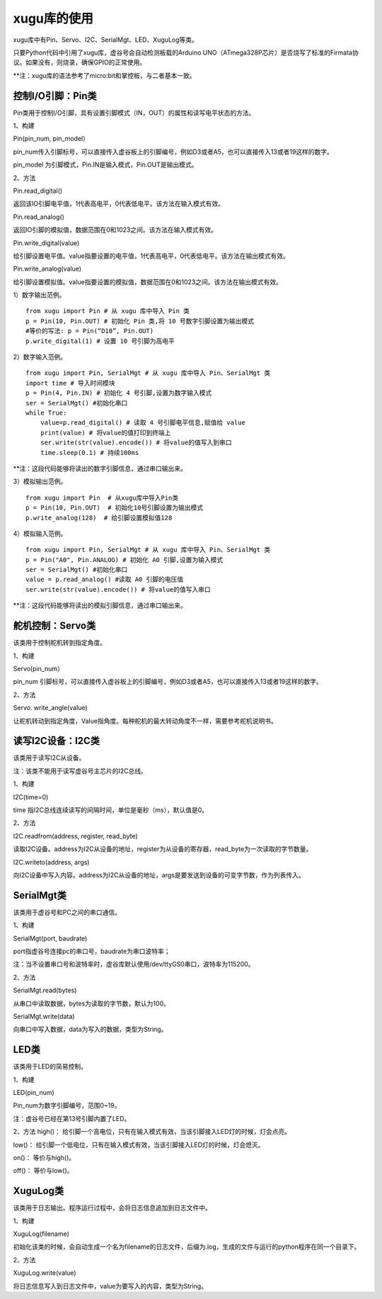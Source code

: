 
xugu库的使用
===========================

xugu库中有Pin、Servo、I2C、SerialMgt、LED、XuguLog等类。

只要Python代码中引用了xugu库，虚谷号会自动检测板载的Arduino UNO（ATmega328P芯片）是否烧写了标准的Firmata协议。如果没有，则烧录，确保GPIO的正常使用。

**注：xugu库的语法参考了micro:bit和掌控板，与二者基本一致。

------------------------------------------
控制I/O引脚：Pin类
------------------------------------------
Pin类用于控制I/O引脚，具有设置引脚模式（IN，OUT）的属性和读写电平状态的方法。

1、构建

Pin(pin_num, pin_model）

pin_num传入引脚标号，可以直接传入虚谷板上的引脚编号，例如D3或者A5，也可以直接传入13或者19这样的数字。

pin_model 为引脚模式，Pin.IN是输入模式，Pin.OUT是输出模式。

2、方法

Pin.read_digital()	

返回该IO引脚电平值，1代表高电平，0代表低电平。该方法在输入模式有效。

Pin.read_analog() 

返回IO引脚的模拟值，数据范围在0和1023之间。该方法在输入模式有效。

Pin.write_digital(value)

给引脚设置电平值。value指要设置的电平值，1代表高电平，0代表低电平。该方法在输出模式有效。

Pin.write_analog(value)

给引脚设置模拟值。value指要设置的模拟值，数据范围在0和1023之间。该方法在输出模式有效。


1）数字输出范例。

::

	from xugu import Pin # 从 xugu 库中导入 Pin 类
	p = Pin(10, Pin.OUT) # 初始化 Pin 类,将 10 号数字引脚设置为输出模式
	#等价的写法: p = Pin(“D10”, Pin.OUT)
	p.write_digital(1) # 设置 10 号引脚为高电平

2）数字输入范例。

::

	from xugu import Pin, SerialMgt # 从 xugu 库中导入 Pin、SerialMgt 类
	import time # 导入时间模块
	p = Pin(4, Pin.IN) # 初始化 4 号引脚,设置为数字输入模式
	ser = SerialMgt() #初始化串口
	while True:
	    value=p.read_digital() # 读取 4 号引脚电平信息,赋值给 value
	    print(value) # 将value的值打印到终端上
	    ser.write(str(value).encode()) # 将value的值写入到串口
	    time.sleep(0.1) # 持续100ms

**注：这段代码能够将读出的数字引脚信息，通过串口输出来。

3）模拟输出范例。

::

	from xugu import Pin  # 从xugu库中导入Pin类
	p = Pin(10, Pin.OUT)  # 初始化10号引脚设置为输出模式
	p.write_analog(128)  # 给引脚设置模拟值128


4）模拟输入范例。

::

	from xugu import Pin, SerialMgt # 从 xugu 库中导入 Pin、SerialMgt 类
	p = Pin("A0", Pin.ANALOG) # 初始化 A0 引脚,设置为输入模式
	ser = SerialMgt() #初始化串口
	value = p.read_analog() #读取 A0 引脚的电压值
	ser.write(str(value).encode()) # 将value的值写入串口

**注：这段代码能够将读出的模拟引脚信息，通过串口输出来。

---------------------------------------
舵机控制：Servo类
---------------------------------------
该类用于控制舵机转到指定角度。

1、构建

Servo(pin_num）

pin_num 引脚标号，可以直接传入虚谷板上的引脚编号，例如D3或者A5，也可以直接传入13或者19这样的数字。

2、方法

Servo. write_angle(value)

让舵机转动到指定角度，Value指角度。每种舵机的最大转动角度不一样，需要参考舵机说明书。

-------------------------------------
读写I2C设备：I2C类
-------------------------------------

该类用于读写I2C从设备。

注：该类不能用于读写虚谷号主芯片的I2C总线。

1、构建

I2C(time=0)

time 指I2C总线连续读写的间隔时间，单位是毫秒（ms），默认值是0。

2、方法

I2C.readfrom(address, register, read_byte)

读取I2C设备。address为I2C从设备的地址，register为从设备的寄存器，read_byte为一次读取的字节数量。

I2C.writeto(address, args)

向I2C设备中写入内容。address为I2C从设备的地址，args是要发送到设备的可变字节数，作为列表传入。

-------------------------------------------
SerialMgt类
-------------------------------------------

该类用于虚谷号和PC之间的串口通信。

1、构建

SerialMgt(port, baudrate)

port指虚谷号连接pc的串口号，baudrate为串口波特率；

注：当不设置串口号和波特率时，虚谷库默认使用/dev/ttyGS0串口，波特率为115200。

2、方法

SerialMgt.read(bytes)

从串口中读取数据，bytes为读取的字节数，默认为100。

SerialMgt.write(data)

向串口中写入数据，data为写入的数据，类型为String。

----------------------
LED类
----------------------
该类用于LED的简易控制。

1、构建

LED(pin_num)

Pin_num为数字引脚编号，范围0~19。

注：虚谷号已经在第13号引脚内置了LED。

2、方法
high()：
给引脚一个高电位，只有在输入模式有效，当该引脚接入LED灯的时候，灯会点亮。

low()：
给引脚一个低电位，只有在输入模式有效，当该引脚接入LED灯的时候，灯会熄灭。

on()：
等价与high()。

off()：
等价与low()。

-------------------------------------
XuguLog类
-------------------------------------
该类用于日志输出。程序运行过程中，会将日志信息追加到日志文件中。

1、构建

XuguLog(filename)

初始化该类的时候，会自动生成一个名为filename的日志文件，后缀为.log，生成的文件与运行的python程序在同一个目录下。

2、方法

XuguLog.write(value)

将日志信息写入到日志文件中，value为要写入的内容，类型为String。






